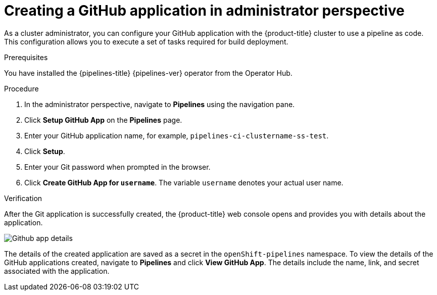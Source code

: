 // Module included in the following assemblies:
//
// * cicd/pipelines/creating-applications-with-cicd-pipelines.adoc

:_content-type: PROCEDURE
[id="creating-a-github-application-in-administrator-perspective_{context}"]

= Creating a GitHub application in administrator perspective

As a cluster administrator, you can configure your GitHub application with the {product-title} cluster to use a pipeline as code. This configuration allows you to execute a set of tasks required for build deployment.

.Prerequisites
You have installed the {pipelines-title} {pipelines-ver} operator from the Operator Hub.

.Procedure
. In the administrator perspective, navigate to *Pipelines* using the navigation pane.
. Click *Setup GitHub App* on the *Pipelines* page.
. Enter your GitHub application name, for example, `pipelines-ci-clustername-ss-test`.
. Click *Setup*.
. Enter your Git password when prompted in the browser.
. Click *Create GitHub App for `username`*. The variable `username` denotes your actual user name.

.Verification
After the Git application is successfully created, the {product-title} web console opens and provides you with details about the application.

image::Github-app-details.png[]

The details of the created application are saved as a secret in the `openShift-pipelines` namespace.
To view the details of the GitHub applications created, navigate to *Pipelines* and click *View GitHub App*. The details include the name, link, and secret associated with the application.
